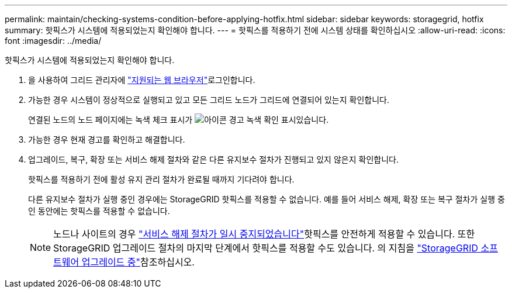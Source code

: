 ---
permalink: maintain/checking-systems-condition-before-applying-hotfix.html 
sidebar: sidebar 
keywords: storagegrid, hotfix 
summary: 핫픽스가 시스템에 적용되었는지 확인해야 합니다. 
---
= 핫픽스를 적용하기 전에 시스템 상태를 확인하십시오
:allow-uri-read: 
:icons: font
:imagesdir: ../media/


[role="lead"]
핫픽스가 시스템에 적용되었는지 확인해야 합니다.

. 을 사용하여 그리드 관리자에 link:../admin/web-browser-requirements.html["지원되는 웹 브라우저"]로그인합니다.
. 가능한 경우 시스템이 정상적으로 실행되고 있고 모든 그리드 노드가 그리드에 연결되어 있는지 확인합니다.
+
연결된 노드의 노드 페이지에는 녹색 체크 표시가 image:../media/icon_alert_green_checkmark.png["아이콘 경고 녹색 확인 표시"]있습니다.

. 가능한 경우 현재 경고를 확인하고 해결합니다.
. 업그레이드, 복구, 확장 또는 서비스 해제 절차와 같은 다른 유지보수 절차가 진행되고 있지 않은지 확인합니다.
+
핫픽스를 적용하기 전에 활성 유지 관리 절차가 완료될 때까지 기다려야 합니다.

+
다른 유지보수 절차가 실행 중인 경우에는 StorageGRID 핫픽스를 적용할 수 없습니다. 예를 들어 서비스 해제, 확장 또는 복구 절차가 실행 중인 동안에는 핫픽스를 적용할 수 없습니다.

+

NOTE: 노드나 사이트의 경우 link:pausing-and-resuming-decommission-process-for-storage-nodes.html["서비스 해제 절차가 일시 중지되었습니다"]핫픽스를 안전하게 적용할 수 있습니다. 또한 StorageGRID 업그레이드 절차의 마지막 단계에서 핫픽스를 적용할 수도 있습니다. 의 지침을 link:../upgrade/index.html["StorageGRID 소프트웨어 업그레이드 중"]참조하십시오.



